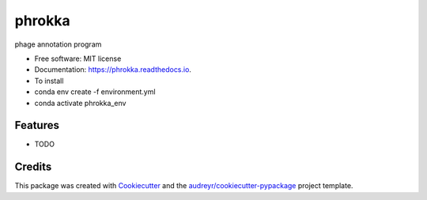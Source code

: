 =======
phrokka
=======


.. image:: https://img.shields.io/pypi/v/phrokka.svg
        :target: https://pypi.python.org/pypi/phrokka

.. image:: https://img.shields.io/travis/gbouras13/phrokka.svg
        :target: https://travis-ci.com/gbouras13/phrokka

.. image:: https://readthedocs.org/projects/phrokka/badge/?version=latest
        :target: https://phrokka.readthedocs.io/en/latest/?version=latest
        :alt: Documentation Status




phage annotation program


* Free software: MIT license
* Documentation: https://phrokka.readthedocs.io.
* To install
* conda env create -f environment.yml
* conda activate phrokka_env

Features
--------

* TODO

Credits
-------

This package was created with Cookiecutter_ and the `audreyr/cookiecutter-pypackage`_ project template.

.. _Cookiecutter: https://github.com/audreyr/cookiecutter
.. _`audreyr/cookiecutter-pypackage`: https://github.com/audreyr/cookiecutter-pypackage
